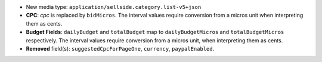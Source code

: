 - New media type: ``application/sellside.category.list-v5+json``
- **CPC**: `cpc` is replaced by ``bidMicros``. The interval values require conversion from a micros unit when interpreting them as cents.
- **Budget Fields**: ``dailyBudget`` and ``totalBudget`` map to ``dailyBudgetMicros`` and ``totalBudgetMicros`` respectively. The interval values require conversion from a micros unit, when interpreting them as cents.
- **Removed** field(s): ``suggestedCpcForPageOne``, ``currency``, ``paypalEnabled``.
